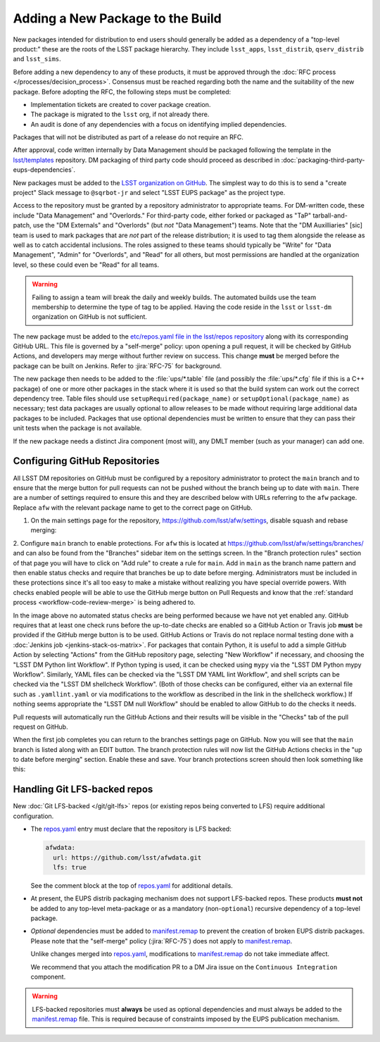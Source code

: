 #################################
Adding a New Package to the Build
#################################

New packages intended for distribution to end users should generally be added as a dependency of a "top-level product:" these are the roots of the LSST package hierarchy.
They include ``lsst_apps``, ``lsst_distrib``, ``qserv_distrib`` and ``lsst_sims``.

Before adding a new dependency to any of these products, it must be approved through the :doc:`RFC process </processes/decision_process>`.
Consensus must be reached regarding both the name and the suitability of the new package.
Before adopting the RFC, the following steps must be completed:

* Implementation tickets are created to cover package creation.
* The package is migrated to the ``lsst`` org, if not already there.
* An audit is done of any dependencies with a focus on identifying implied dependencies.

Packages that will not be distributed as part of a release do not require an RFC.

After approval, code written internally by Data Management should be packaged following the template in the `lsst/templates`_ repository.
DM packaging of third party code should proceed as described in :doc:`packaging-third-party-eups-dependencies`.

New packages must be added to the `LSST organization on GitHub`_.
The simplest way to do this is to send a "create project" Slack message to ``@sqrbot-jr`` and select "LSST EUPS package" as the project type.

Access to the repository must be granted by a repository administrator to appropriate teams.
For DM-written code, these include "Data Management" and "Overlords."
For third-party code, either forked or packaged as "TaP" tarball-and-patch, use the "DM Externals" and "Overlords" (but *not* "Data Management") teams.
Note that the "DM Auxilliaries" [sic] team is used to mark packages that are *not* part of the release distribution; it is used to tag them alongside the release as well as to catch accidental inclusions.
The roles assigned to these teams should typically be "Write" for "Data Management", "Admin" for "Overlords", and "Read" for all others, but most permissions are handled at the organization level, so these could even be "Read" for all teams.

.. warning::

  Failing to assign a team will break the daily and weekly builds.
  The automated builds use the team membership to determine the type of tag to be applied.
  Having the code reside in the ``lsst`` or ``lsst-dm`` organization on GitHub is not sufficient.

The new package must be added to the `etc/repos.yaml file in the lsst/repos repository`_ along with its corresponding GitHub URL.
This file is governed by a "self-merge" policy: upon opening a pull request, it will be checked by GitHub Actions, and developers may merge without further review on success.
This change **must** be merged before the package can be built on Jenkins.
Refer to :jira:`RFC-75` for background.

The new package then needs to be added to the :file:`ups/*.table` file (and possibly the :file:`ups/*.cfg` file if this is a C++ package) of one or more other packages in the stack where it is used so that the build system can work out the correct dependency tree.
Table files should use ``setupRequired(package_name)`` or ``setupOptional(package_name)`` as necessary; test data packages are usually optional to allow releases to be made without requiring large additional data packages to be included.
Packages that use optional dependencies must be written to ensure that they can pass their unit tests when the package is not available.

If the new package needs a distinct Jira component (most will), any DMLT member (such as your manager) can add one.

.. _github-repository-configuration:

Configuring GitHub Repositories
===============================

All LSST DM repositories on GitHub must be configured by a repository administrator to protect the ``main`` branch and to ensure that the merge button for pull requests can not be pushed without the branch being up to date with ``main``.
There are a number of settings required to ensure this and they are described below with URLs referring to the ``afw`` package.
Replace ``afw`` with the relevant package name to get to the correct page on GitHub.

1. On the main settings page for the repository, https://github.com/lsst/afw/settings, disable squash and rebase merging:

.. image:: /_static/build-ci/github_merge_button_settings.png

2. Configure ``main`` branch to enable protections.
For ``afw`` this is located at https://github.com/lsst/afw/settings/branches/ and can also be found from the "Branches" sidebar item on the settings screen.
In the "Branch protection rules" section of that page you will have to click on "Add rule" to create a rule for ``main``.
Add in ``main`` as the branch name pattern and then enable status checks and require that branches be up to date before merging.
Administrators must be included in these protections since it's all too easy to make a mistake without realizing you have special override powers.
With checks enabled people will be able to use the GitHub merge button on Pull Requests and know that the :ref:`standard process <workflow-code-review-merge>` is being adhered to.

.. image:: /_static/build-ci/github_branch_protection.png

In the image above no automated status checks are being performed because we have not yet enabled any.
GitHub requires that at least one check runs before the up-to-date checks are enabled so a GitHub Action or Travis job **must** be provided if the GitHub merge button is to be used.
GitHub Actions or Travis do not replace normal testing done with a :doc:`Jenkins job <jenkins-stack-os-matrix>`.
For packages that contain Python, it is useful to add a simple GitHub Action by selecting "Actions" from the GitHub repository page, selecting "New Workflow" if necessary, and choosing the "LSST DM Python lint Workflow".
If Python typing is used, it can be checked using ``mypy`` via the "LSST DM Python mypy Workflow".
Similarly, YAML files can be checked via the "LSST DM YAML lint Workflow", and shell scripts can be checked via the "LSST DM shellcheck Workflow".
(Both of those checks can be configured, either via an external file such as ``.yamllint.yaml`` or via modifications to the workflow as described in the link in the shellcheck workflow.)
If nothing seems appropriate the "LSST DM null Workflow" should be enabled to allow GitHub to do the checks it needs.

Pull requests will automatically run the GitHub Actions and their results will be visible in the "Checks" tab of the pull request on GitHub.

When the first job completes you can return to the branches settings page on GitHub.
Now you will see that the ``main`` branch is listed along with an EDIT button.
The branch protection rules will now list the GitHub Actions checks in the "up to date before merging" section.
Enable these and save.
Your branch protections screen should then look something like this:

.. image:: /_static/build-ci/github_branch_protection_travis.png

.. _lfs-repos:

Handling Git LFS-backed repos
=============================

New :doc:`Git LFS-backed </git/git-lfs>` repos (or existing repos being converted to LFS) require additional configuration.

- The `repos.yaml`_ entry must declare that the repository is LFS backed:

  .. code-block:: yaml

      afwdata:
        url: https://github.com/lsst/afwdata.git
        lfs: true

  See the comment block at the top of `repos.yaml`_ for additional details.

- At present, the EUPS distrib packaging mechanism does not support LFS-backed repos.
  These products **must not** be added to any top-level meta-package or as a mandatory (non-``optional``) recursive dependency of a top-level package.

- *Optional* dependencies must be added to `manifest.remap`_ to prevent the creation of broken EUPS distrib packages.
  Please note that the "self-merge" policy (:jira:`RFC-75`) does not apply to `manifest.remap`_.

  Unlike changes merged into `repos.yaml`_, modifications to `manifest.remap`_ do not take immediate affect.

  We recommend that you attach the modification PR to a DM Jira issue on the ``Continuous Integration`` component.


.. warning::

   LFS-backed repositories must **always** be used as optional dependencies and must always be added to the `manifest.remap`_ file.
   This is required because of constraints imposed by the EUPS publication mechanism.

.. _LSST organization on GitHub: https://github.com/lsst
.. _lsst/templates: https://github.com/lsst/templates/tree/main/project_templates/stack_package
.. _Distributing third-party packages with EUPS: https://confluence.lsstcorp.org/display/LDMDG/Distributing+third-party+packages+with+EUPS
.. _etc/repos.yaml file in the lsst/repos repository: https://github.com/lsst/repos/blob/main/etc/repos.yaml
.. _repos.yaml: https://github.com/lsst/repos/blob/main/etc/repos.yaml
.. _manifest.remap:  https://github.com/lsst/lsstsw/blob/main/etc/manifest.remap
